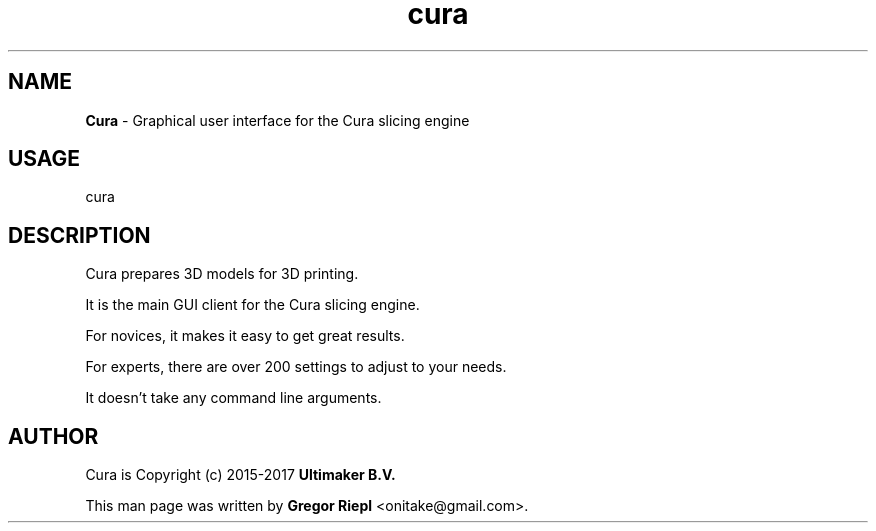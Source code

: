 .TH cura "1" "March 2017" "Cura 2.3.1" "User Commands"
.SH NAME
\fBCura \fP- Graphical user interface for the Cura slicing engine
.SH USAGE
cura
.SH DESCRIPTION
Cura prepares 3D models for 3D printing.
.PP
It is the main GUI client for the Cura slicing engine.
.PP
For novices, it makes it easy to get great results.
.PP
For experts, there are over 200 settings to adjust to your needs.
.PP
It doesn't take any command line arguments.
.SH AUTHOR
Cura is Copyright (c) 2015-2017 \fBUltimaker B.V.\fR
.PP
This man page was written by \fBGregor Riepl\fR <\&onitake@gmail\&.com\&>.